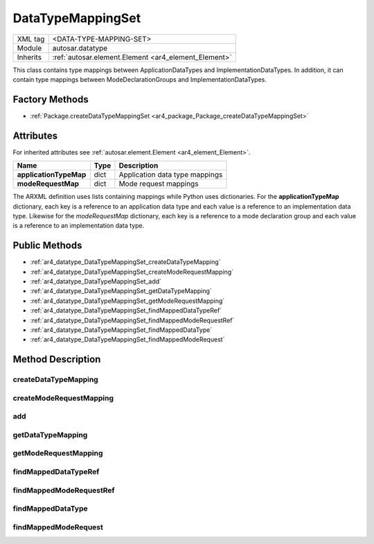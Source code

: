 .. _ar4_datatype_DataTypeMappingSet:

DataTypeMappingSet
==================

.. table::
    :align: left

    +--------------------+------------------------------------------------------+
    | XML tag            | <DATA-TYPE-MAPPING-SET>                              |
    +--------------------+------------------------------------------------------+
    | Module             | autosar.datatype                                     |
    +--------------------+------------------------------------------------------+
    | Inherits           | :ref:`autosar.element.Element <ar4_element_Element>` |
    +--------------------+------------------------------------------------------+

This class contains type mappings between ApplicationDataTypes and ImplementationDataTypes.
In addition, it can contain type mappings between ModeDeclarationGroups and ImplementationDataTypes.

Factory Methods
---------------

* :ref:`Package.createDataTypeMappingSet <ar4_package_Package_createDataTypeMappingSet>`


Attributes
----------

For inherited attributes see :ref:`autosar.element.Element <ar4_element_Element>`.

.. table::
    :align: left

    +--------------------------+-------------------+-----------------------------------------------------+
    | Name                     | Type              | Description                                         |
    +==========================+===================+=====================================================+
    | **applicationTypeMap**   | dict              | Application data type mappings                      |
    +--------------------------+-------------------+-----------------------------------------------------+
    | **modeRequestMap**       | dict              | Mode request mappings                               |
    +--------------------------+-------------------+-----------------------------------------------------+

The ARXML definition uses lists containing mappings while Python uses dictionaries.
For the **applicationTypeMap** dictionary, each key is a reference to an application data type and each value
is a reference to an implementation data type.
Likewise for the *modeRequestMap* dictionary, each key is a reference to a mode declaration group and each value
is a reference to an implementation data type.

Public Methods
--------------

* :ref:`ar4_datatype_DataTypeMappingSet_createDataTypeMapping`
* :ref:`ar4_datatype_DataTypeMappingSet_createModeRequestMapping`
* :ref:`ar4_datatype_DataTypeMappingSet_add`
* :ref:`ar4_datatype_DataTypeMappingSet_getDataTypeMapping`
* :ref:`ar4_datatype_DataTypeMappingSet_getModeRequestMapping`
* :ref:`ar4_datatype_DataTypeMappingSet_findMappedDataTypeRef`
* :ref:`ar4_datatype_DataTypeMappingSet_findMappedModeRequestRef`
* :ref:`ar4_datatype_DataTypeMappingSet_findMappedDataType`
* :ref:`ar4_datatype_DataTypeMappingSet_findMappedModeRequest`

Method Description
--------------------

.. _ar4_datatype_DataTypeMappingSet_createDataTypeMapping:

createDataTypeMapping
~~~~~~~~~~~~~~~~~~~~~

.. method:: DataTypeMappingSet.createDataTypeMapping(applicationDataTypeRef : str, implementationDataTypeRef : str)

    Creates a new type mapping between an application type (reference) and implementation data type (reference).
    The created mapping is added to the internal applicationTypeMap dictionary.

    :param str applicationDataTypeRef: Reference to an ApplicationDataType
    :param str implementationDataTypeRef: Reference to an :ref:`ar4_datatype_ImplementationDataType`

.. _ar4_datatype_DataTypeMappingSet_createModeRequestMapping:

createModeRequestMapping
~~~~~~~~~~~~~~~~~~~~~~~~

.. method:: DataTypeMappingSet.createModeRequestMapping(modeDeclarationGroupRef : str, implementationDataTypeRef : str)

    Creates a new type mapping between a mode declaration group (reference) and implementation data type (reference).
    The created mapping is added to the internal modeRequestMap dictionary.

    :param str modeDeclarationGroupRef: Reference to a :ref:`ar4_mode_ModeDeclarationGroup`
    :param str implementationDataTypeRef: Reference to an :ref:`ar4_datatype_ImplementationDataType`

.. _ar4_datatype_DataTypeMappingSet_add:

add
~~~

.. method:: DataTypeMappingSet.add(item)

    Adds a user-created mapping to this mapping set.
    If the item is of type :ref:`ar4_datatype_DataTypeMap` it gets inserted into to the applicationTypeMap dictionary.
    Likewise, if the item is of type :ref:`ar4_datatype_ModeRequestTypeMap` it gets inserted into to the modeRequestMap dictionary.

    :param item: Reference to an ApplicationDataType
    :type item: :ref:`ar4_datatype_DataTypeMap` or :ref:`ar4_datatype_ModeRequestTypeMap`

.. _ar4_datatype_DataTypeMappingSet_getDataTypeMapping:

getDataTypeMapping
~~~~~~~~~~~~~~~~~~

.. method:: DataTypeMappingSet.getDataTypeMapping(applicationDataTypeRef : str)

    Returns the mapping object that is currently associated with the given application data type reference.
    If the reference string is not found in the internal applicationTypeMap dictionary, None is returned.

    :param str applicationDataTypeRef: Reference to an :ref:`ar4_datatype_ApplicationDataType`
    :rtype: :ref:`ar4_datatype_DataTypeMappingSet` or None

.. _ar4_datatype_DataTypeMappingSet_getModeRequestMapping:

getModeRequestMapping
~~~~~~~~~~~~~~~~~~~~~

.. method:: DataTypeMappingSet.getModeRequestMapping(modeDeclarationGroupRef : str)

    Returns the mapping object that is currently associated with the given mode declaration group reference.
    If the reference string is not found in the internal modeRequestMap dictionary, None is returned.

    :param str modeDeclarationGroupRef: Reference to a
    :rtype: :ref:`ar4_mode_ModeDeclarationGroup` or None

.. _ar4_datatype_DataTypeMappingSet_findMappedDataTypeRef:

findMappedDataTypeRef
~~~~~~~~~~~~~~~~~~~~~

.. method:: DataTypeMappingSet.findMappedDataTypeRef(applicationDataTypeRef : str)

    Same as :ref:`ar4_datatype_DataTypeMappingSet_getDataTypeMapping` but instead returns the reference to the mapped implementation data type.
    Returns None in case the application data type reference is not part of the internal applicationTypeMap dictionary.

    :param str applicationDataTypeRef: Reference to an :ref:`ar4_datatype_ApplicationDataType`
    :rtype: str

.. _ar4_datatype_DataTypeMappingSet_findMappedModeRequestRef:

findMappedModeRequestRef
~~~~~~~~~~~~~~~~~~~~~~~~

.. method:: DataTypeMappingSet.findMappedModeRequestRef(modeDeclarationGroupRef : str)

   Same as :ref:`ar4_datatype_DataTypeMappingSet_getModeRequestMapping` but instead returns the reference to the mapped implementation data type.
   Returns None in case the mode declaration group reference is not part of the internal modeRequestMap dictionary.

    :param str applicationDataTypeRef: :ref:`ar4_mode_ModeDeclarationGroup`
    :rtype: str

.. _ar4_datatype_DataTypeMappingSet_findMappedDataType:

findMappedDataType
~~~~~~~~~~~~~~~~~~~~~

.. method:: DataTypeMappingSet.findMappedDataType(applicationDataTypeRef : str)

   Same as :ref:`ar4_datatype_DataTypeMappingSet_findMappedDataTypeRef` but instead returns the
   referenced to :ref:`ar4_datatype_ImplementationDataType` object.

    :param str applicationDataTypeRef: Reference to a :ref:`ar4_datatype_ApplicationDataType`
    :rtype: :ref:`ar4_datatype_ImplementationDataType`

.. _ar4_datatype_DataTypeMappingSet_findMappedModeRequest:

findMappedModeRequest
~~~~~~~~~~~~~~~~~~~~~

.. method:: DataTypeMappingSet.findMappedModeRequest(modeDeclarationGroupRef : str)

   Same as :ref:`ar4_datatype_DataTypeMappingSet_findMappedModeRequestRef` but instead returns the
   referenced to :ref:`ar4_datatype_ImplementationDataType` object.

   :param str modeDeclarationGroupRef: Reference to a :ref:`ar4_mode_ModeDeclarationGroup`
   :rtype: :ref:`ar4_datatype_ImplementationDataType`
